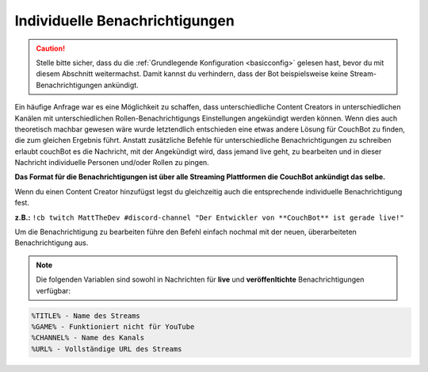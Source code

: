 .. _customannouncements:

===============================
Individuelle Benachrichtigungen
===============================

.. caution:: Stelle bitte sicher, dass du die :ref:`Grundlegende Konfiguration <basicconfig>` gelesen hast, bevor du mit diesem Abschnitt weitermachst.
             Damit kannst du verhindern, dass der Bot beispielsweise keine Stream-Benachrichtigungen ankündigt.

Ein häufige Anfrage war es eine Möglichkeit zu schaffen, dass unterschiedliche Content Creators in unterschiedlichen Kanälen mit unterschiedlichen Rollen-Benachrichtigungs Einstellungen angekündigt werden können.
Wenn dies auch theoretisch machbar gewesen wäre wurde letztendlich entschieden eine etwas andere Lösung für CouchBot zu finden, die zum gleichen Ergebnis führt.
Anstatt zusätzliche Befehle für unterschiedliche Benachrichtigungen zu schreiben erlaubt couchBot es die Nachricht, mit der Angekündigt wird, dass jemand live geht, zu bearbeiten und in dieser Nachricht individuelle Personen und/oder Rollen zu pingen.

**Das Format für die Benachrichtigungen ist über alle Streaming Plattformen die CouchBot ankündigt das selbe.**

Wenn du einen Content Creator hinzufügst legst du gleichzeitig auch die entsprechende individuelle Benachrichtigung fest.

**z.B.:** ``!cb twitch MattTheDev #discord-channel "Der Entwickler von **CouchBot** ist gerade live!"``

Um die Benachrichtigung zu bearbeiten führe den Befehl einfach nochmal mit der neuen, überarbeiteten Benachrichtigung aus.

.. note:: Die folgenden Variablen sind sowohl in Nachrichten für **live** und **veröffenltichte** Benachrichtigungen verfügbar:
.. code-block:: none

    %TITLE% - Name des Streams
    %GAME% - Funktioniert nicht für YouTube
    %CHANNEL% - Name des Kanals
    %URL% - Vollständige URL des Streams
